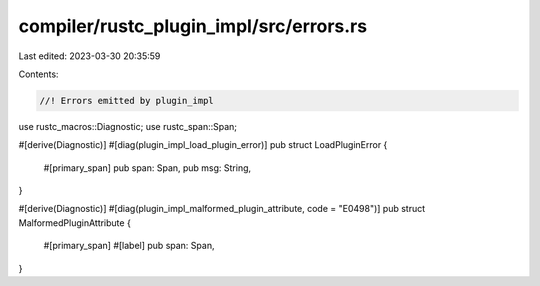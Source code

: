 compiler/rustc_plugin_impl/src/errors.rs
========================================

Last edited: 2023-03-30 20:35:59

Contents:

.. code-block:: rs

    //! Errors emitted by plugin_impl

use rustc_macros::Diagnostic;
use rustc_span::Span;

#[derive(Diagnostic)]
#[diag(plugin_impl_load_plugin_error)]
pub struct LoadPluginError {
    #[primary_span]
    pub span: Span,
    pub msg: String,
}

#[derive(Diagnostic)]
#[diag(plugin_impl_malformed_plugin_attribute, code = "E0498")]
pub struct MalformedPluginAttribute {
    #[primary_span]
    #[label]
    pub span: Span,
}



